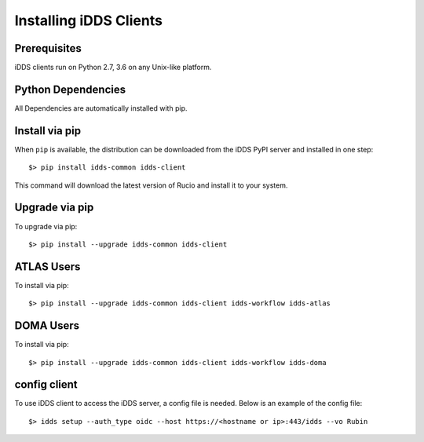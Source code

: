 Installing iDDS Clients
=======================

Prerequisites
~~~~~~~~~~~~~~

iDDS clients run on Python 2.7, 3.6 on any Unix-like platform.


Python Dependencies
~~~~~~~~~~~~~~~~~~~~

All Dependencies are automatically installed with pip.

Install via pip
~~~~~~~~~~~~~~~

When ``pip`` is available, the distribution can be downloaded from the iDDS PyPI server and installed in one step::

   $> pip install idds-common idds-client

This command will download the latest version of Rucio and install it to your system.


Upgrade via pip
~~~~~~~~~~~~~~~~

To upgrade via pip::

   $> pip install --upgrade idds-common idds-client


ATLAS Users
~~~~~~~~~~~~~~~

To install via pip::

   $> pip install --upgrade idds-common idds-client idds-workflow idds-atlas


DOMA Users
~~~~~~~~~~~~~~

To install via pip::

   $> pip install --upgrade idds-common idds-client idds-workflow idds-doma


config client
~~~~~~~~~~~~~

To use iDDS client to access the iDDS server, a config file is needed. Below is an example of the config file::

   $> idds setup --auth_type oidc --host https://<hostname or ip>:443/idds --vo Rubin
